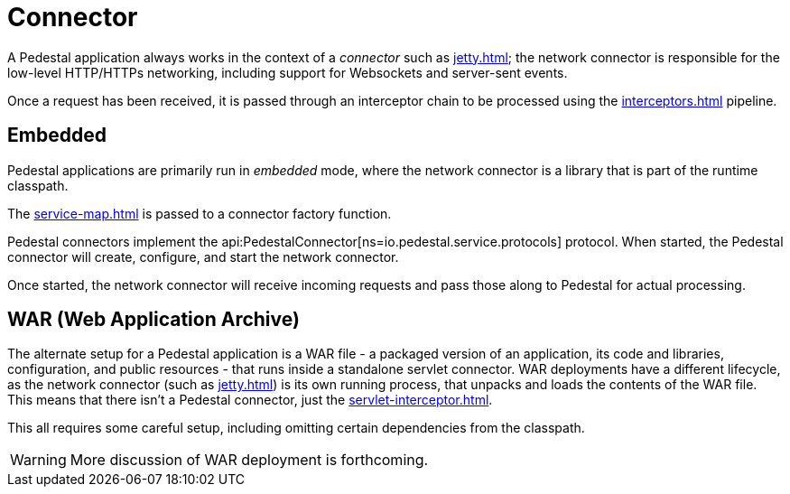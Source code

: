 = Connector
:reftext: connector
:navtitle: Connector

A Pedestal application always works in the context of a _connector_ such as
xref:jetty.adoc[]; the network connector is responsible for the low-level HTTP/HTTPs networking,
including support for Websockets and server-sent events.

Once a request has been received, it is passed through
an interceptor chain  to be processed using the
xref:interceptors.adoc[] pipeline.

== Embedded

Pedestal applications are primarily run in _embedded_ mode, where the network connector is a library that is part of the runtime classpath.

The xref:service-map.adoc[] is passed to a connector factory function.

Pedestal connectors implement the api:PedestalConnector[ns=io.pedestal.service.protocols] protocol.  When started,
the Pedestal connector will create, configure, and start the network connector.

Once started, the network connector will receive incoming
requests and pass those along to Pedestal for actual processing.

== WAR (Web Application Archive)

The alternate setup for a Pedestal application is a WAR file - a packaged version of an application, its code and libraries, configuration, and public resources - that runs inside a standalone servlet connector.
WAR deployments have a different lifecycle, as the network connector (such as xref:jetty.adoc[]) is its own
running process, that unpacks and loads the contents of the WAR file.  This means that there isn't a Pedestal connector,
just the xref:servlet-interceptor.adoc[].

This all requires some careful setup, including omitting certain dependencies from the classpath.

WARNING: More discussion of WAR deployment is forthcoming.



